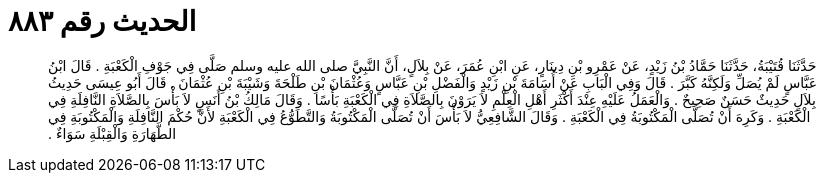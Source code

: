 
= الحديث رقم ٨٨٣

[quote.hadith]
حَدَّثَنَا قُتَيْبَةُ، حَدَّثَنَا حَمَّادُ بْنُ زَيْدٍ، عَنْ عَمْرِو بْنِ دِينَارٍ، عَنِ ابْنِ عُمَرَ، عَنْ بِلاَلٍ، أَنَّ النَّبِيَّ صلى الله عليه وسلم صَلَّى فِي جَوْفِ الْكَعْبَةِ ‏.‏ قَالَ ابْنُ عَبَّاسٍ لَمْ يُصَلِّ وَلَكِنَّهُ كَبَّرَ ‏.‏ قَالَ وَفِي الْبَابِ عَنْ أُسَامَةَ بْنِ زَيْدٍ وَالْفَضْلِ بْنِ عَبَّاسٍ وَعُثْمَانَ بْنِ طَلْحَةَ وَشَيْبَةَ بْنِ عُثْمَانَ ‏.‏ قَالَ أَبُو عِيسَى حَدِيثُ بِلاَلٍ حَدِيثٌ حَسَنٌ صَحِيحٌ ‏.‏ وَالْعَمَلُ عَلَيْهِ عِنْدَ أَكْثَرِ أَهْلِ الْعِلْمِ لاَ يَرَوْنَ بِالصَّلاَةِ فِي الْكَعْبَةِ بَأْسًا ‏.‏ وَقَالَ مَالِكُ بْنُ أَنَسٍ لاَ بَأْسَ بِالصَّلاَةِ النَّافِلَةِ فِي الْكَعْبَةِ ‏.‏ وَكَرِهَ أَنْ تُصَلَّى الْمَكْتُوبَةُ فِي الْكَعْبَةِ ‏.‏ وَقَالَ الشَّافِعِيُّ لاَ بَأْسَ أَنْ تُصَلَّى الْمَكْتُوبَةُ وَالتَّطَوُّعُ فِي الْكَعْبَةِ لأَنَّ حُكْمَ النَّافِلَةِ وَالْمَكْتُوبَةِ فِي الطَّهَارَةِ وَالْقِبْلَةِ سَوَاءٌ ‏.‏